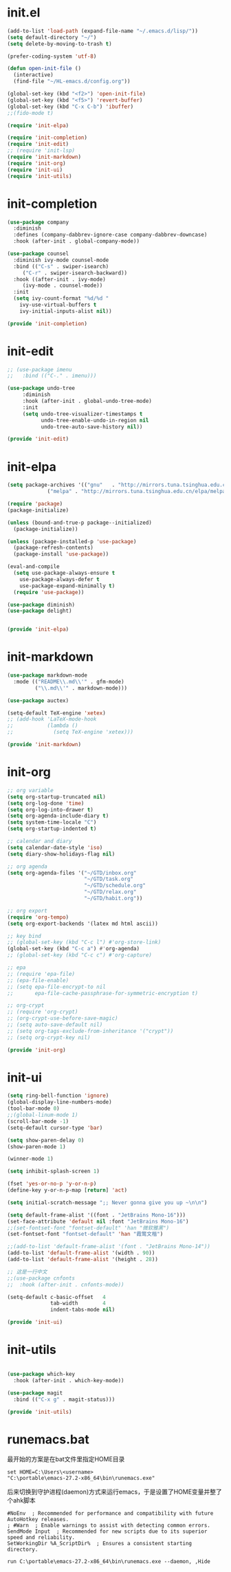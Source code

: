 # -*- coding: utf-8 -*-
#+STARTUP: overview
#+PROPERTY: header-args :mkdirp yes
  
* COMMENT early-init.el
  #+begin_src emacs-lisp :tangle ~/.emacs.d/early-init.el
    (push '(menu-bar-lines . 0) default-frame-alist)
    (push '(tool-bar-lines . 0) default-frame-alist)
    (push '(vertical-scroll-bars) default-frame-alist)
  #+end_src
* init.el
  
  #+begin_src emacs-lisp :tangle ~/.emacs.d/init.el
    (add-to-list 'load-path (expand-file-name "~/.emacs.d/lisp/"))
    (setq default-directory "~/")
    (setq delete-by-moving-to-trash t)

    (prefer-coding-system 'utf-8)

    (defun open-init-file ()
      (interactive)
      (find-file "~/HL-emacs.d/config.org"))

    (global-set-key (kbd "<f2>") 'open-init-file)
    (global-set-key (kbd "<f5>") 'revert-buffer)
    (global-set-key (kbd "C-x C-b") 'ibuffer)
    ;;(fido-mode t)

    (require 'init-elpa)

    (require 'init-completion)
    (require 'init-edit)
    ;; (require 'init-lsp)
    (require 'init-markdown)
    (require 'init-org)
    (require 'init-ui)
    (require 'init-utils)

  #+end_src
  
* init-completion
  #+begin_src emacs-lisp :tangle ~/.emacs.d/lisp/init-completion.el
    (use-package company
      :diminish
      :defines (company-dabbrev-ignore-case company-dabbrev-downcase)
      :hook (after-init . global-company-mode))

    (use-package counsel
      :diminish ivy-mode counsel-mode
      :bind (("C-s" . swiper-isearch)
	     ("C-r" . swiper-isearch-backward))
      :hook ((after-init . ivy-mode)
	     (ivy-mode . counsel-mode))
      :init
      (setq ivy-count-format "%d/%d "
	    ivy-use-virtual-buffers t
	    ivy-initial-inputs-alist nil))

    (provide 'init-completion)

  #+end_src

* init-edit
  #+begin_src emacs-lisp :tangle ~/.emacs.d/lisp/init-edit.el
    ;; (use-package imenu
    ;; 	 :bind (("C-." . imenu)))

    (use-package undo-tree
         :diminish
         :hook (after-init . global-undo-tree-mode)
         :init
         (setq undo-tree-visualizer-timestamps t
               undo-tree-enable-undo-in-region nil
               undo-tree-auto-save-history nil))

    (provide 'init-edit)
  #+end_src
* init-elpa
  #+begin_src emacs-lisp :tangle ~/.emacs.d/lisp/init-elpa.el
    (setq package-archives '(("gnu"   . "http://mirrors.tuna.tsinghua.edu.cn/elpa/gnu/")
			     ("melpa" . "http://mirrors.tuna.tsinghua.edu.cn/elpa/melpa/")))

    (require 'package)
    (package-initialize)

    (unless (bound-and-true-p package--initialized)
      (package-initialize))

    (unless (package-installed-p 'use-package)
      (package-refresh-contents)
      (package-install 'use-package))

    (eval-and-compile
      (setq use-package-always-ensure t
	    use-package-always-defer t
	    use-package-expand-minimally t)
      (require 'use-package))

    (use-package diminish)
    (use-package delight)


    (provide 'init-elpa)
  #+end_src
  
* COMMENT init-lsp
  #+begin_src emacs-lisp :tangle ~/.emacs.d/lisp/init-lsp.el
    (use-package lsp-mode
      :init
      (setq lsp-keymap-prefix "C-c l")
      :hook (;; replace XXX-mode with concrete major-mode(e. g. python-mode)
             (cc-mode . lsp))
      :commands lsp)
    (provide 'init-lsp)
  #+end_src
* init-markdown
  #+begin_src emacs-lisp :tangle ~/.emacs.d/lisp/init-markdown.el
    (use-package markdown-mode
      :mode (("README\\.md\\'" . gfm-mode)
             ("\\.md\\'" . markdown-mode)))

    (use-package auctex)

    (setq-default TeX-engine 'xetex)
    ;; (add-hook 'LaTeX-mode-hook
    ;;           (lambda ()
    ;;             (setq TeX-engine 'xetex)))

    (provide 'init-markdown)
  #+end_src
  
* init-org

  #+begin_src emacs-lisp :tangle ~/.emacs.d/lisp/init-org.el
    ;; org variable
    (setq org-startup-truncated nil)
    (setq org-log-done 'time)
    (setq org-log-into-drawer t)
    (setq org-agenda-include-diary t)
    (setq system-time-locale "C")
    (setq org-startup-indented t)

    ;; calendar and diary
    (setq calendar-date-style 'iso)
    (setq diary-show-holidays-flag nil)

    ;; org agenda
    (setq org-agenda-files '("~/GTD/inbox.org"
                             "~/GTD/task.org"
                             "~/GTD/schedule.org"
                             "~/GTD/relax.org"
                             "~/GTD/habit.org"))

    ;; org export
    (require 'org-tempo)
    (setq org-export-backends '(latex md html ascii))

    ;; key bind
    ;; (global-set-key (kbd "C-c l") #'org-store-link)
    (global-set-key (kbd "C-c a") #'org-agenda)
    ;; (global-set-key (kbd "C-c c") #'org-capture)

    ;; epa
    ;; (require 'epa-file)
    ;; (epa-file-enable)
    ;; (setq epa-file-encrypt-to nil
    ;;       epa-file-cache-passphrase-for-symmetric-encryption t)

    ;; org-crypt
    ;; (require 'org-crypt)
    ;; (org-crypt-use-before-save-magic)
    ;; (setq auto-save-default nil)
    ;; (setq org-tags-exclude-from-inheritance '("crypt"))
    ;; (setq org-crypt-key nil)

    (provide 'init-org)
  #+end_src

* init-ui
  #+begin_src emacs-lisp :tangle ~/.emacs.d/lisp/init-ui.el
    (setq ring-bell-function 'ignore)
    (global-display-line-numbers-mode)
    (tool-bar-mode 0)
    ;;(global-linum-mode 1)
    (scroll-bar-mode -1)
    (setq-default cursor-type 'bar)

    (setq show-paren-delay 0)
    (show-paren-mode 1)

    (winner-mode 1)

    (setq inhibit-splash-screen 1)

    (fset 'yes-or-no-p 'y-or-n-p)
    (define-key y-or-n-p-map [return] 'act)

    (setq initial-scratch-message ";; Never gonna give you up ~\n\n")

    (setq default-frame-alist '((font . "JetBrains Mono-16")))
    (set-face-attribute 'default nil :font "JetBrains Mono-16")
    ;;(set-fontset-font "fontset-default" 'han "微软雅黑")
    (set-fontset-font "fontset-default" 'han "霞鹜文楷")

    ;;(add-to-list 'default-frame-alist '(font . "JetBrains Mono-14"))
    (add-to-list 'default-frame-alist '(width . 90))
    (add-to-list 'default-frame-alist '(height . 28))

    ;; 这是一行中文
    ;;(use-package cnfonts
    ;;  :hook (after-init . cnfonts-mode))

    (setq-default c-basic-offset   4
                  tab-width        4
                  indent-tabs-mode nil)

    (provide 'init-ui)

  #+end_src

* init-utils
  #+begin_src emacs-lisp :tangle ~/.emacs.d/lisp/init-utils.el

    (use-package which-key
      :hook (after-init . which-key-mode))

    (use-package magit
      :bind (("C-x g" . magit-status)))

    (provide 'init-utils) 
  #+end_src
  
* runemacs.bat
最开始的方案是在bat文件里指定HOME目录
  #+begin_src
set HOME=C:\Users\<username>
"C:\portable\emacs-27.2-x86_64\bin\runemacs.exe"
  #+end_src

后来切换到守护进程(daemon)方式来运行emacs，于是设置了HOME变量并整了个ahk脚本
#+begin_src
#NoEnv  ; Recommended for performance and compatibility with future AutoHotkey releases.
; #Warn  ; Enable warnings to assist with detecting common errors.
SendMode Input  ; Recommended for new scripts due to its superior speed and reliability.
SetWorkingDir %A_ScriptDir%  ; Ensures a consistent starting directory.

run C:\portable\emacs-27.2-x86_64\bin\runemacs.exe --daemon, ,Hide
#+end_src

